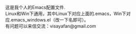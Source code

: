 #+OPTIONS: ^:{} _:{} \n:t

这是我个人的Emacs配置文件.
Linux和Win下通用，其中Linux下对应上面的.emacs，Win下对应.emacs_windows.el（改一下名即可）。
有问题可以来信交流：visayafan@gmail.com
